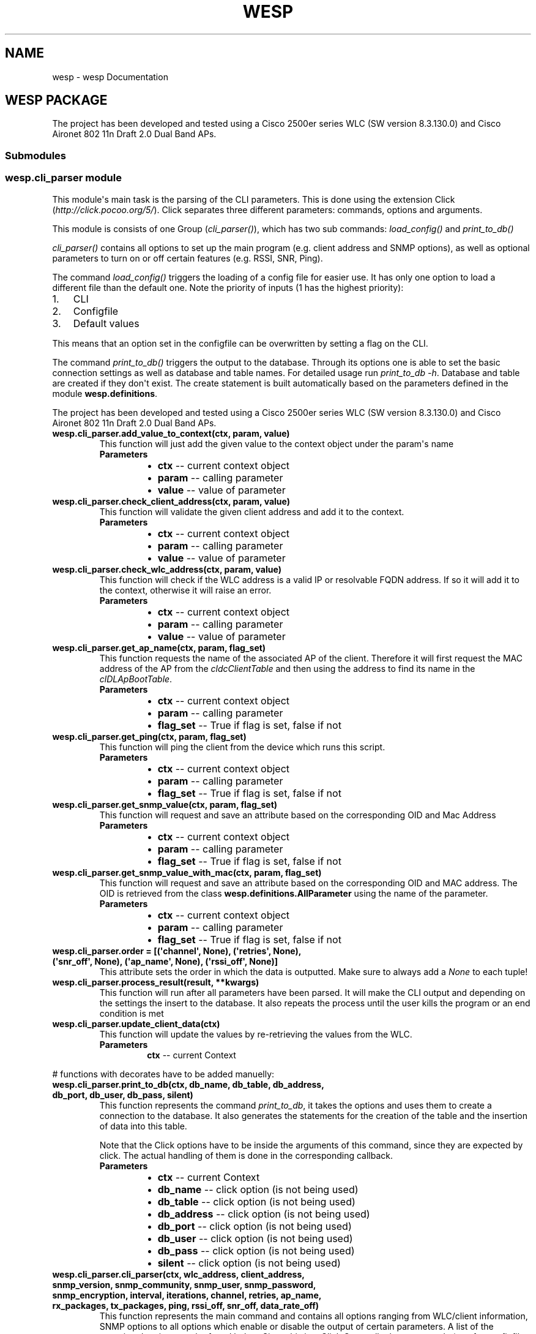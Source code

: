 .\" Man page generated from reStructuredText.
.
.TH "WESP" "1" "Jul 11, 2018" "" "wesp"
.SH NAME
wesp \- wesp Documentation
.
.nr rst2man-indent-level 0
.
.de1 rstReportMargin
\\$1 \\n[an-margin]
level \\n[rst2man-indent-level]
level margin: \\n[rst2man-indent\\n[rst2man-indent-level]]
-
\\n[rst2man-indent0]
\\n[rst2man-indent1]
\\n[rst2man-indent2]
..
.de1 INDENT
.\" .rstReportMargin pre:
. RS \\$1
. nr rst2man-indent\\n[rst2man-indent-level] \\n[an-margin]
. nr rst2man-indent-level +1
.\" .rstReportMargin post:
..
.de UNINDENT
. RE
.\" indent \\n[an-margin]
.\" old: \\n[rst2man-indent\\n[rst2man-indent-level]]
.nr rst2man-indent-level -1
.\" new: \\n[rst2man-indent\\n[rst2man-indent-level]]
.in \\n[rst2man-indent\\n[rst2man-indent-level]]u
..
.SH WESP PACKAGE
.sp
The project has been developed and tested using a Cisco 2500er series WLC (SW version 8.3.130.0) and Cisco Aironet 802 11n Draft 2.0 Dual Band APs.
.SS Submodules
.SS wesp.cli_parser module
.sp
This module\(aqs main task is the parsing of the CLI parameters. This is done using the extension
Click (\fI\%http://click.pocoo.org/5/\fP). Click separates three different parameters: commands, options and arguments.
.sp
This module is consists of one Group (\fI\%cli_parser()\fP), which has two sub commands: \fI\%load_config()\fP
and \fI\%print_to_db()\fP
.sp
\fI\%cli_parser()\fP contains all options to set up the main program (e.g. client address and SNMP options),
as well as optional parameters to turn on or off certain features (e.g. RSSI, SNR, Ping).
.sp
The command \fI\%load_config()\fP triggers the loading of a config file for easier use. It has only one option
to load a different file than the default one. Note the priority of inputs (1 has the highest priority):
.INDENT 0.0
.IP 1. 3
CLI
.IP 2. 3
Configfile
.IP 3. 3
Default values
.UNINDENT
.sp
This means that an option set in the configfile can be overwritten by setting a flag on the CLI.
.sp
The command \fI\%print_to_db()\fP triggers the output to the database. Through its options one is able to set
the basic connection settings as well as database and table names. For detailed usage run \fIprint_to_db \-h\fP\&.
Database and table are created if they don\(aqt exist. The create statement is built automatically based on the
parameters defined in the module \fBwesp.definitions\fP\&.
.sp
The project has been developed and tested using a Cisco 2500er series WLC (SW version 8.3.130.0) and
Cisco Aironet 802 11n Draft 2.0 Dual Band APs.
.INDENT 0.0
.TP
.B wesp.cli_parser.add_value_to_context(ctx, param, value)
This function will just add the given value to the context object under the param\(aqs name
.INDENT 7.0
.TP
.B Parameters
.INDENT 7.0
.IP \(bu 2
\fBctx\fP \-\- current context object
.IP \(bu 2
\fBparam\fP \-\- calling parameter
.IP \(bu 2
\fBvalue\fP \-\- value of parameter
.UNINDENT
.UNINDENT
.UNINDENT
.INDENT 0.0
.TP
.B wesp.cli_parser.check_client_address(ctx, param, value)
This function will validate the given client address and add it to the context.
.INDENT 7.0
.TP
.B Parameters
.INDENT 7.0
.IP \(bu 2
\fBctx\fP \-\- current context object
.IP \(bu 2
\fBparam\fP \-\- calling parameter
.IP \(bu 2
\fBvalue\fP \-\- value of parameter
.UNINDENT
.UNINDENT
.UNINDENT
.INDENT 0.0
.TP
.B wesp.cli_parser.check_wlc_address(ctx, param, value)
This function will check if the WLC address is a valid IP or resolvable FQDN address.
If so it will add it to the context, otherwise it will raise an error.
.INDENT 7.0
.TP
.B Parameters
.INDENT 7.0
.IP \(bu 2
\fBctx\fP \-\- current context object
.IP \(bu 2
\fBparam\fP \-\- calling parameter
.IP \(bu 2
\fBvalue\fP \-\- value of parameter
.UNINDENT
.UNINDENT
.UNINDENT
.INDENT 0.0
.TP
.B wesp.cli_parser.get_ap_name(ctx, param, flag_set)
This function requests the name of the associated AP of the client.
Therefore it will first request the MAC address of the AP from the \fIcldcClientTable\fP
and then using the address to find its name in the \fIclDLApBootTable\fP\&.
.INDENT 7.0
.TP
.B Parameters
.INDENT 7.0
.IP \(bu 2
\fBctx\fP \-\- current context object
.IP \(bu 2
\fBparam\fP \-\- calling parameter
.IP \(bu 2
\fBflag_set\fP \-\- True if flag is set, false if not
.UNINDENT
.UNINDENT
.UNINDENT
.INDENT 0.0
.TP
.B wesp.cli_parser.get_ping(ctx, param, flag_set)
This function will ping the client from the device which runs this script.
.INDENT 7.0
.TP
.B Parameters
.INDENT 7.0
.IP \(bu 2
\fBctx\fP \-\- current context object
.IP \(bu 2
\fBparam\fP \-\- calling parameter
.IP \(bu 2
\fBflag_set\fP \-\- True if flag is set, false if not
.UNINDENT
.UNINDENT
.UNINDENT
.INDENT 0.0
.TP
.B wesp.cli_parser.get_snmp_value(ctx, param, flag_set)
This function will request and save an attribute based on the corresponding OID and Mac Address
.INDENT 7.0
.TP
.B Parameters
.INDENT 7.0
.IP \(bu 2
\fBctx\fP \-\- current context object
.IP \(bu 2
\fBparam\fP \-\- calling parameter
.IP \(bu 2
\fBflag_set\fP \-\- True if flag is set, false if not
.UNINDENT
.UNINDENT
.UNINDENT
.INDENT 0.0
.TP
.B wesp.cli_parser.get_snmp_value_with_mac(ctx, param, flag_set)
This function will request and save an attribute based on the corresponding OID and MAC address. The OID
is retrieved from the class \fBwesp.definitions.AllParameter\fP using the name of the parameter.
.INDENT 7.0
.TP
.B Parameters
.INDENT 7.0
.IP \(bu 2
\fBctx\fP \-\- current context object
.IP \(bu 2
\fBparam\fP \-\- calling parameter
.IP \(bu 2
\fBflag_set\fP \-\- True if flag is set, false if not
.UNINDENT
.UNINDENT
.UNINDENT
.INDENT 0.0
.TP
.B wesp.cli_parser.order = [(\(aqchannel\(aq, None), (\(aqretries\(aq, None), (\(aqsnr_off\(aq, None), (\(aqap_name\(aq, None), (\(aqrssi_off\(aq, None)]
This attribute sets the order in which the data is outputted. Make sure to always add a \fINone\fP to each tuple!
.UNINDENT
.INDENT 0.0
.TP
.B wesp.cli_parser.process_result(result, **kwargs)
This function will run after all parameters have been parsed.
It will make the CLI output and depending on the settings the
insert to the database.
It also repeats the process until the user kills the program or
an end condition is met
.UNINDENT
.INDENT 0.0
.TP
.B wesp.cli_parser.update_client_data(ctx)
This function will update the values by re\-retrieving the values from the WLC.
.INDENT 7.0
.TP
.B Parameters
\fBctx\fP \-\- current Context
.UNINDENT
.UNINDENT
.sp
# functions with decorates have to be added manuelly:
.INDENT 0.0
.TP
.B wesp.cli_parser.print_to_db(ctx, db_name, db_table, db_address, db_port, db_user, db_pass, silent)
This function represents the command \fIprint_to_db\fP, it takes the options and uses them
to create a connection to the database. It also generates the statements for the creation of
the table and the insertion of data into this table.
.sp
Note that the Click options have to be inside the arguments of this command, since they are expected by
click. The actual handling of them is done in the corresponding callback.
.INDENT 7.0
.TP
.B Parameters
.INDENT 7.0
.IP \(bu 2
\fBctx\fP \-\- current Context
.IP \(bu 2
\fBdb_name\fP \-\- click option (is not being used)
.IP \(bu 2
\fBdb_table\fP \-\- click option (is not being used)
.IP \(bu 2
\fBdb_address\fP \-\- click option (is not being used)
.IP \(bu 2
\fBdb_port\fP \-\- click option (is not being used)
.IP \(bu 2
\fBdb_user\fP \-\- click option (is not being used)
.IP \(bu 2
\fBdb_pass\fP \-\- click option (is not being used)
.IP \(bu 2
\fBsilent\fP \-\- click option (is not being used)
.UNINDENT
.UNINDENT
.UNINDENT
.INDENT 0.0
.TP
.B wesp.cli_parser.cli_parser(ctx, wlc_address, client_address, snmp_version, snmp_community, snmp_user, snmp_password, snmp_encryption, interval, iterations, channel, retries, ap_name, rx_packages, tx_packages, ping, rssi_off, snr_off, data_rate_off)
This function represents the main command and contains all options ranging from WLC/client information,
SNMP options to all options which enable or disable the output of certain parameters. A list of the
associated options can be found below. Since this is a \fIClick Group\fP all other commands (e.g. for
configfile and database) are sub commands of this command. The name of this group is \fIcli_parser\fP\&.
.sp
Note, that this group command does not contain any logic, handling of the options is done in the
specified callbacks. Click expects the click options to be inside the arguments of this command, although
they are not used.
.sp
Fore more information about click options and it\(aqs attributes see: \fI\%http://click.pocoo.org/5/options/\fP,
\fI\%http://click.pocoo.org/5/parameters/#differences\fP and \fI\%http://click.pocoo.org/5/commands/\fP
.sp
The following callbacks are implemented and may be used for future options:
.sp
\fI\%add_value_to_context()\fP: adds the value of the option to the context, without any modification. The name of the
option is used as key.
.sp
\fI\%get_snmp_value()\fP: will search in \fBwesp.definitions.AllParameter\fP for a matching OID and requests the
data via GET from the WLC. The result is added to the context, using the name of the option.
.sp
\fI\%get_snmp_value_with_mac()\fP: will do the same as the latter function but will include the MAC address of the
client to get client specific data.
.sp
\fI\%check_wlc_address()\fP: will check if the given address is a valid IP address or a resolvable hostname. If so it
will add it to the context using the name of the option.
.sp
\fI\%check_client_address()\fP: will check if the given address is a valid IP or MAC address. If so it will add
it to the context using the name of the option.
.sp
\fI\%get_ap_name()\fP: will retrieve the name of the AP of a client. For details see the function itself. The name of
the option is used as key.
.sp
\fI\%get_ping()\fP: will try to ping the client. For details see the function itself. The name of the option
is used as key.
.INDENT 7.0
.TP
.B Parameters
.INDENT 7.0
.IP \(bu 2
\fBctx\fP \-\- current Context
.IP \(bu 2
\fBwlc_address\fP \-\- click option (is not being used)
.IP \(bu 2
\fBclient_address\fP \-\- click option (is not being used)
.IP \(bu 2
\fBsnmp_version\fP \-\- click option (is not being used)
.IP \(bu 2
\fBsnmp_community\fP \-\- click option (is not being used)
.IP \(bu 2
\fBsnmp_user\fP \-\- click option (is not being used)
.IP \(bu 2
\fBsnmp_password\fP \-\- click option (is not being used)
.IP \(bu 2
\fBsnmp_encryption\fP \-\- click option (is not being used)
.IP \(bu 2
\fBinterval\fP \-\- click option (is not being used)
.IP \(bu 2
\fBiterations\fP \-\- click option (is not being used)
.IP \(bu 2
\fBchannel\fP \-\- click option (is not being used)
.IP \(bu 2
\fBretries\fP \-\- click option (is not being used)
.IP \(bu 2
\fBap_name\fP \-\- click option (is not being used)
.IP \(bu 2
\fBrx_packets\fP \-\- click option (is not being used)
.IP \(bu 2
\fBtx_packets\fP \-\- click option (is not being used)
.IP \(bu 2
\fBping\fP \-\- click option (is not being used)
.IP \(bu 2
\fBrssi_off\fP \-\- click option (is not being used)
.IP \(bu 2
\fBsnr_off\fP \-\- click option (is not being used)
.IP \(bu 2
\fBdata_rate_off\fP \-\- click option (is not being used)
.UNINDENT
.UNINDENT
.UNINDENT
.INDENT 0.0
.TP
.B wesp.cli_parser.load_config(ctx, file_path)
Will set the path of the configfile inside the class \fBConfigFileProcessor\fP\&. The actual loading is done
in the function \fBread_config_file_flag()\fP in the module \fBwesp.click_overloaded\fP\&.
.sp
Note that the Click options have to be inside the arguments of this command, since they are expected by
Click.
.INDENT 7.0
.TP
.B Parameters
.INDENT 7.0
.IP \(bu 2
\fBctx\fP \-\- current Context
.IP \(bu 2
\fBfile_path\fP \-\- click option (is not being used)
.UNINDENT
.UNINDENT
.UNINDENT
.SS wesp.click_overloaded module
.sp
This module contains overloads of Click classes to allow custom reactions.
The class \fI\%CustomGroup\fP overloads the class \fBclick.core.Group\fP to allow custom parsing and
rearranging of the options.
.sp
The class \fI\%OnlyRequiredIf\fP overloads the class \fBclick.core.Option\fP to allow an option to be
required if a certain SNMP version has been set.
.sp
The class \fI\%CommandAllowConfigFile\fP overloads the class \fBclick.core.Command\fP to allow a
command to access the configfile.
.INDENT 0.0
.TP
.B class wesp.click_overloaded.CommandAllowConfigFile(name, context_settings=None, callback=None, params=None, help=None, epilog=None, short_help=None, options_metavar=\(aq[OPTIONS]\(aq, add_help_option=True)
Bases: \fBclick.core.Command\fP
.sp
Overloads the \fBCommand\fP class to allow a command
to read the config file
.INDENT 7.0
.TP
.B format_usage(ctx, formatter)
Overloads the \fI\%format_usage()\fP of the class \fBclick.core.Command\fP\&.
This allows a custom usage string, which looks like this:
.sp
PROGRAM_NAME [...] Command_Name [OPTIONS]
.INDENT 7.0
.TP
.B Parameters
.INDENT 7.0
.IP \(bu 2
\fBctx\fP \-\- current Context
.IP \(bu 2
\fBformatter\fP \-\- Reference to class:\fIclick.formatting.HelpFormatter\fP
.UNINDENT
.UNINDENT
.UNINDENT
.INDENT 7.0
.TP
.B parse_args(ctx, args)
Overloads the function \fI\%parse_args()\fP of \fBCommand\fP, which runs before the parsing of
the parameter of the super class.
.INDENT 7.0
.TP
.B Parameters
.INDENT 7.0
.IP \(bu 2
\fBctx\fP \-\- current context
.IP \(bu 2
\fBargs\fP \-\- arguments given by user
.UNINDENT
.TP
.B Returns
result of the function\(aqs super
.UNINDENT
.UNINDENT
.UNINDENT
.INDENT 0.0
.TP
.B class wesp.click_overloaded.CustomGroup(name=None, commands=None, **attrs)
Bases: \fBclick.core.Group\fP
.sp
This class overloads the class \fBclick.core.Group\fP\&.
It will ensure that the config file is loaded before any other parameter is evaluated and
the required options do not suppress the help option.
In addition the version parameter is moved to the front of the args list to enable the class
\fI\%OnlyRequiredIf\fP to set an option (e.g. community) only to required if the corresponding version is set
(e.g. 2c).
.INDENT 7.0
.TP
.B format_options(ctx, formatter)
.INDENT 7.0
.INDENT 3.5
Overloads the \fI\%format_options()\fP function of the class \fBclick.core.Group\fP\&.
This allows to add a custom headline above the SNMP Options as well as
the other non SNMP Options. This makes the help text more lucid.
.UNINDENT
.UNINDENT
.INDENT 7.0
.TP
.B Parameters
.INDENT 7.0
.IP \(bu 2
\fBctx\fP \-\- current context
.IP \(bu 2
\fBformatter\fP \-\- Reference to class:\fIclick.formatting.HelpFormatter\fP
.UNINDENT
.UNINDENT
.UNINDENT
.INDENT 7.0
.TP
.B format_usage(ctx, formatter)
Overloads the \fI\%format_usage()\fP function of the class \fBclick.core.Group\fP\&.
This allows a custom usage string, which is defined in the \fBGlobalSettings\fP\&.
.INDENT 7.0
.TP
.B Parameters
.INDENT 7.0
.IP \(bu 2
\fBctx\fP \-\- current context
.IP \(bu 2
\fBformatter\fP \-\- Reference to class:\fIclick.formatting.HelpFormatter\fP
.UNINDENT
.UNINDENT
.UNINDENT
.INDENT 7.0
.TP
.B parse_args(ctx, args)
.INDENT 7.0
.INDENT 3.5
Overloads the function parse_args of \fBclick.core.Group\fP\&.
It will ensure that the config file is loaded before any other parameter is evaluated and
the required options do not suppress the help option.
In addition the version parameter is moved to the front of the args list to enable the class
\fI\%OnlyRequiredIf\fP to set an option (e.g. community) only to required if the corresponding version is set
.UNINDENT
.UNINDENT
.sp
(   e.g. 2c).
.INDENT 7.0
.INDENT 3.5
.INDENT 0.0
.TP
.B param ctx
current context
.TP
.B param args
list of given parameters
.TP
.B return
result of function\(aqs super
.UNINDENT
.UNINDENT
.UNINDENT
.UNINDENT
.UNINDENT
.INDENT 0.0
.TP
.B class wesp.click_overloaded.OnlyRequiredIf(*args, **kwargs)
Bases: \fBclick.core.Option\fP
.sp
This class overloads \fBOption\fP
It enables the use of the only_required_if_version attribute
This will ensure that that the option with this attribute is only
required if the given version is presented.
If version and option does not match (e.g. version 3 and a community string)
an error is raised.
.INDENT 7.0
.TP
.B handle_parse_result(ctx, opts, args)
Overloads the function parse_args of click.Option, which runs after the super class has parsed the arguments
and handles the reaction to it.
.INDENT 7.0
.TP
.B Parameters
.INDENT 7.0
.IP \(bu 2
\fBctx\fP \-\- current Context
.IP \(bu 2
\fBopts\fP \-\- options given by user
.IP \(bu 2
\fBargs\fP \-\- arguments given by user
.UNINDENT
.TP
.B Returns
result of super function
.UNINDENT
.UNINDENT
.UNINDENT
.INDENT 0.0
.TP
.B wesp.click_overloaded.read_config_file_flag(self, ctx, args, idx)
This function will read and check the flag of the command
\fIload_config\fP\&. It will inform about an missing file path or
load the given or default configfile.
.INDENT 7.0
.TP
.B Parameters
.INDENT 7.0
.IP \(bu 2
\fBself\fP \-\- Reference to CustomGroup
.IP \(bu 2
\fBctx\fP \-\- Reference to current context
.IP \(bu 2
\fBargs\fP \-\- list of given args
.IP \(bu 2
\fBidx\fP \-\- index at which the \fIload_config\fP command has been found
.UNINDENT
.TP
.B Raise
\fIBadParameter\fP if argument for option \-f is missing
.UNINDENT
.UNINDENT
.SS wesp.configfile module
.sp
This module is responsible for the configfile. It loads it and matches its content to the defined
parameters in the module \fBwesp.cli_parser\fP\&.
The schema of the configfile it described in the class \fI\%ConfigSectionSchema\fP, while the parsing
is triggered and performed by \fBConfigFileReader\fP and its derivative \fI\%ConfigFileProcessor\fP\&.
.sp
This module uses the click extension Click\-configfile (\fI\%https://github.com/click\-contrib/click\-configfile\fP).
.sp
More information on how to add a parameter can be found in the individual classes.
.INDENT 0.0
.TP
.B class wesp.configfile.ConfigFileProcessor
Bases: \fBclick_configfile.ConfigFileReader\fP
.sp
This class overloads the class \fBConfigFileReader\fP from click\-configfile.
It allows to set the schemas of the sections.
It also holds the path to the configfile (attribute \fIconfig_files\fP) but this field is set
by the command \fBload_config()\fP in \fBwesp.cli_parser\fP\&. It is triggered by the class \fBCustomGroup\fP\&.
.INDENT 7.0
.TP
.B classmethod process_config_section(config_section, storage)
This function overrides the \fIprocess_config_section\fP function
of the class \fBConfigFileReader\fP\&.
It inverts all boolean values of the section \fIDEFAULT_OFF\fP to make all
parameters in this section to off switches, since they describe the default behaviour.
.UNINDENT
.UNINDENT
.INDENT 0.0
.TP
.B class wesp.configfile.ConfigSectionSchema
Bases: \fI\%object\fP
.sp
This class contains a description of each configfile section.
Each section contains the parameter which can be configured by the configfile.
.sp
To add a new section just create a new class and add a \fI@matches_section\fP decorator to it.
Ensure that the name of the section is written in capital letters and does not contain any brackets.
.sp
In the created class add the exact name of the parameter as defined in the \fBwesp.cli_parser\fP and
set it to a a Click param.
More information about the param types can be found here: \fI\%http://click.pocoo.org/5/parameters/#parameter\-types\fP
.sp
The last step is to add the schema to the parsing list in the class \fI\%ConfigFileProcessor\fP below.
.INDENT 7.0
.TP
.B class Database
Bases: \fBclick_configfile.SectionSchema\fP
.UNINDENT
.INDENT 7.0
.TP
.B class Default
Bases: \fBclick_configfile.SectionSchema\fP
.UNINDENT
.INDENT 7.0
.TP
.B class General
Bases: \fBclick_configfile.SectionSchema\fP
.UNINDENT
.INDENT 7.0
.TP
.B class Options
Bases: \fBclick_configfile.SectionSchema\fP
.UNINDENT
.INDENT 7.0
.TP
.B class SNMP
Bases: \fBclick_configfile.SectionSchema\fP
.UNINDENT
.UNINDENT
.SS wesp.database module
.INDENT 0.0
.TP
.B class wesp.database.Database
Contains all functions related to the database. To ensure that only one database connection is used, everything
in this class is static.
.sp
The different raw statements are completed in the
\fI\%init_database()\fP using the data inside of \fBwesp.definitions.AllParameter\fP\&.
.sp
The function \fI\%create_database_and_table_if_not_existing()\fP will check if the database and the table exist,
otherwise it will create it using the \fIdatabaseCreateStatement\fP\&.
.sp
Data can be inserted using the function \fI\%insert_data_set()\fP\&. This function expects the data to be in the
format of the dict \fICLIENT_DATA\fP inside the \fBcli_parser\fP module.
.INDENT 7.0
.TP
.B static create_database_and_table_if_not_existing()
Will check the existence of the database and table with the names specified in the \fI\%init_database()\fP
function. If they do not exist they will be created.
Therefore a connection to the database \fIInformation_Schema\fP is performed.
.INDENT 7.0
.TP
.B Parameters
\fBconfig\fP \-\- config for database connection, can be generated by \fBwesp.helper.generate_db_conf_from_context()\fP
.UNINDENT
.UNINDENT
.INDENT 7.0
.TP
.B databaseCreateStatement = \(aqCREATE DATABASE IF NOT EXISTS %%DATABASE%%;\(aq
This statement will be used to create the database. It will only trigger if the database does 
not exists. Note the name of the database will be inserted in the \fI\%init_database()\fP function.
.UNINDENT
.INDENT 7.0
.TP
.B static init_database(config, parameter_create, parameter_insert)
Will initialize the database and complete the SQL Statements with the given names and sub\-statements
.INDENT 7.0
.TP
.B Parameters
.INDENT 7.0
.IP \(bu 2
\fBctx\fP \-\- current Context
.IP \(bu 2
\fBconfig\fP \-\- config for database connection, can be generated using \fBwesp.helper.generate_db_conf_from_context()\fP
.IP \(bu 2
\fBparameter_create\fP \-\- parameter part of create statement, can be generated using \fBwesp.helper.generate_parameter_create_statement()\fP
.IP \(bu 2
\fBparameter_insert\fP \-\- parameter part of insert statement, can be generated using \fBwesp.helper.generate_parameter_insert_statement()\fP
.UNINDENT
.UNINDENT
.UNINDENT
.INDENT 7.0
.TP
.B insertStatement = \(aqINSERT INTO %%TABLE%% %%PARAMETER%%;\(aq
This statement is used to insert data. The names and a list of parameters are
inserted in the function \fI\%init_database()\fP\&. The corresponding values are inserted 
in the \fI\%insert_data_set()\fP function.
The generation of that substring is done in the 
\fBwesp.helper.generate_parameter_insert_statement()\fP function but has to be ran by the caller of 
the \fI\%init_database()\fP function.
.UNINDENT
.INDENT 7.0
.TP
.B static insert_data_set(ctx, time)
Will insert the given data into the database based on the config
and statement from the \fI\%init_database()\fP function.
.INDENT 7.0
.TP
.B Parameters
.INDENT 7.0
.IP \(bu 2
\fBdata_set\fP \-\- data set to be inserted, must contain the same fields names as defined in the \fIinsertStatement\fP
.IP \(bu 2
\fBctx\fP \-\- current context
.UNINDENT
.UNINDENT
.UNINDENT
.INDENT 7.0
.TP
.B static is_ready()
Will check, if the database connection is ready, which means that the config has been set and the raw
statements have been initialized.
.INDENT 7.0
.TP
.B Returns
True if database has been initialized, otherwise False
.UNINDENT
.UNINDENT
.INDENT 7.0
.TP
.B tableCreateStatement = \(aqCREATE TABLE IF NOT EXISTS %%DATABASE%%.%%TABLE%% (\en    \(gaid\(ga int(11) unsigned NOT NULL AUTO_INCREMENT,\en      \(gaTimestamp\(ga timestamp NOT NULL DEFAULT CURRENT_TIMESTAMP ON UPDATE CURRENT_TIMESTAMP,\en      %%PARAMETER%%\en      PRIMARY KEY (\(gaid\(ga),\en      KEY \(gaipIndex\(ga (\(ga%%IP_INDEX%%\(ga),\en      KEY \(gamacIndex\(ga (\(ga%%MAC_INDEX%%\(ga)\en    ) ENGINE=InnoDB DEFAULT CHARSET=utf8;\(aq
This statement creates the table. It will only trigger if the database does 
not exists. Note the name of the database and table, as well as all other fields (based on 
registered parameters in \fBwesp.definitions.AllParameter\fP) will be inserted in the \fI\%init_database()\fP 
function. The generation of that data is done in the
\fBwesp.helper.generate_parameter_create_statement()\fP function but has to be ran by the caller of 
the \fI\%init_database()\fP function.
.UNINDENT
.UNINDENT
.SS wesp.definitions module
.sp
This module contains everything which can be changed by a user. It holds the OIDs for the parameters,
as well as their names and database types. For more information see \fI\%Parameter\fP\&.
.sp
In addition the class \fI\%GlobalSettings\fP defines basic options like the help flags, the usage text
or the welcome string.
.sp
NOTE: Changes to the \fIname\fP or \fIdb_data_type\fP will only be reflected in the database if the table is dropped
and recreated by this program.
.INDENT 0.0
.TP
.B class wesp.definitions.AllParameter
Class that contains all parameters which can be requested by the user or
are necessary for the program.
Ensure that the name of the attribute (e.g. channel) is the same as the name
of the Click option specified in the cli_parser. Note Lower and Uppercase.
.sp
Do not change the internal fields.
.INDENT 7.0
.TP
.B static get_all_parameter()
Returns all parameters specified in this class
.INDENT 7.0
.TP
.B Return type
\fI\%list\fP
.TP
.B Returns
a list of all parameters which are defined in this class
.UNINDENT
.UNINDENT
.INDENT 7.0
.TP
.B static get_parameter_by_oid()
Returns the parameter with the given OID or None if the respective parameter does not exist.
.INDENT 7.0
.TP
.B Return type
Parameter or None
.TP
.B Returns
parameter with the given OID or None.
.UNINDENT
.UNINDENT
.UNINDENT
.INDENT 0.0
.TP
.B class wesp.definitions.GlobalSettings
This class holds global settings, which are not viable for the program flow.
For example one is able to change the welcome text or the usage string.
.INDENT 7.0
.TP
.B HELP_PARAMETERS = [\(aq\-h\(aq, \(aq\-\-help\(aq]
Identifier of help flags, will be set in the function \fBwesp.click_overloaded.CustomGroup.parse_args()\fP 
or \fBwesp.click_overloaded.CommandAllowConfigFile.parse_args()\fP
.UNINDENT
.INDENT 7.0
.TP
.B NAME_OF_CONFIG_FILE_COMMAND = \(aqload_config\(aq
.INDENT 7.0
.TP
.B Name of the command, which will load the configfile. Per default it is \fIload_config\fP\&.
If the name of this command has been changed, also change this variable.
.UNINDENT
.UNINDENT
.INDENT 7.0
.TP
.B PROGRAM_NAME = \(aqwesp\(aq
Name of the program which appears as part of the usage string.
Will be set in the function \fBwesp.click_overloaded.CustomGroup.format_usage()\fP
.UNINDENT
.INDENT 7.0
.TP
.B USAGE = \(aq\-W wlc_ip|wlc_fqdn \-C client_ip|client_mac  [SNMP OPTIONS] [OTHER OPTIONS] load_config [Options] print_to_db [Options]\(aq
Usage string to show the structure of this program. This string also
appears at every error message. The program name is set separably.
.sp
Additional help on the usage is defined in the help text of the class \fBwesp.click_overloaded.CustomGroup\fP\&.
.sp
Will be set in the \fBwesp.click_overloaded.CustomGroup.format_usage()\fP\&.
.UNINDENT
.INDENT 7.0
.TP
.B WELCOME_STRING = \(aqWelcome to the wesp tool \- Wireless Endpoint Statistics Ping \enFor help run wesp \-h\(aq
String which greets the user if no parameters are given.
Will be set in the function \fBwesp.click_overloaded.CustomGroup.parse_args()\fP
.UNINDENT
.UNINDENT
.INDENT 0.0
.TP
.B class wesp.definitions.Parameter(name, oid, db_data_type)
Represents a basic parameter with fundamental information about it.
More information on the fields can be found below:
.INDENT 7.0
.TP
.B db_data_type = \(aq\(aq
Database data type which should be used for this parameter.
.sp
For strings use \fIvarchar(255)\fP with the length of the string in the brackets.
.sp
For real numbers use \fIint(11)\fP with a fixed maximum of 2147483647. Length in brackets is only for display 
and will not effect this program but are expected by SQL.
.sp
For real non negative numbers use \fIint(11) unsigned\fP which has a maximum of 4294967295.
.sp
For rational numbers use \fIdouble\fP, no length needed. Be aware of the rounding problems in comparision
e.g. \fI\%https://stackoverflow.com/questions/2567434/mysql\-floating\-point\-comparison\-issues\fP\&.
.sp
Keep in mind, that the wrong length can result in partial loss of the data.
.sp
NOTE: Changes here will only be reflected in the database, if the table is dropped and recreated by this program.
.UNINDENT
.INDENT 7.0
.TP
.B name = \(aq\(aq
human readable name that will be used for the CLI output and the column name in the database.
.UNINDENT
.INDENT 7.0
.TP
.B oid = \(aq\(aq
OID at which the parameter can be found, in case this parameter needs the MAC address to work
don\(aqt enter it here. The MAC address will be added in the parser, based on which callback
is used for this parameter.
.UNINDENT
.UNINDENT
.SS wesp.helper module
.sp
This module contains helper functions for this program.
For further details look at the description of the corresponding function.
.INDENT 0.0
.TP
.B wesp.helper.check_ip_address(address)
This function ensures that the given address is a valid IP address.
It will also complete addresses, e.g. 192.168.1 will become 192.168.1.0
.INDENT 7.0
.TP
.B Parameters
\fBaddress\fP \-\- IP address to check
.TP
.B Return type
\fI\%bool\fP
.TP
.B Returns
True if IP is correct, False if not
.UNINDENT
.UNINDENT
.INDENT 0.0
.TP
.B wesp.helper.check_mac_address(address)
This function will check if the given address is a valid hex MAC address (e.g. aa:bb:cc:dd:ee:ff).
.INDENT 7.0
.TP
.B Parameters
\fBaddress\fP \-\- MAC address to check
.TP
.B Return type
\fI\%bool\fP
.TP
.B Returns
True if address is a correct, False if not.
.UNINDENT
.UNINDENT
.INDENT 0.0
.TP
.B wesp.helper.compare_ips(ip_a, ip_b)
This function will compare if two IPs are the same or not.
.INDENT 7.0
.TP
.B Parameters
.INDENT 7.0
.IP \(bu 2
\fBip_a\fP \-\- IP address A to compare
.IP \(bu 2
\fBip_b\fP \-\- IP address B to compare
.UNINDENT
.TP
.B Return type
\fI\%bool\fP
.TP
.B Returns
True if IPs are the same, false if not
.UNINDENT
.UNINDENT
.INDENT 0.0
.TP
.B wesp.helper.decompress_nested_dict(nested_dict)
This function will decompress all sub dicts in the given nested dict
and return only a single non nested dict.
.INDENT 7.0
.TP
.B Parameters
\fBnested_dict\fP \-\- nested dict to decompress
.TP
.B Return type
\fI\%dict\fP
.TP
.B Returns
non nested dict based on the given nested dict
.UNINDENT
.UNINDENT
.INDENT 0.0
.TP
.B wesp.helper.extract_mac_from_oid(oid)
This function will extract the MAC Address from the given OID and return it in Hex format.
.INDENT 7.0
.TP
.B Parameters
\fBoid\fP \-\- OID which contains the decimal MAC address
.TP
.B Return type
\fI\%str\fP
.TP
.B Returns
Hex MAC address of device which was represented in given OID
.UNINDENT
.UNINDENT
.INDENT 0.0
.TP
.B wesp.helper.generate_cli_output(client_data, ctx, time)
Will generate the CLI output based on the given \fIclient_data\fP\&. It also includes the current time
and the MAC address of the client. It always has the following form:
.sp
YYYY\-mm\-dd HH:MM:SS [aa:bb:cc:dd:ee:ff] [[No] Reply from 192.168.123.123 (XX ms)] {other parameters}
.INDENT 7.0
.TP
.B Param
client_data: dict of requested client data
.TP
.B Param
ctx: current context
.TP
.B Return type
\fI\%str\fP
.TP
.B Returns
string representation of all requested data
.UNINDENT
.UNINDENT
.INDENT 0.0
.TP
.B wesp.helper.generate_db_conf_from_context(ctx)
This function will create the config dict for the database
from the context object
.INDENT 7.0
.TP
.B Param
ctx: current context
.TP
.B Return type
\fI\%dict\fP
.TP
.B Returns
database config as dict based on the current context
.UNINDENT
.UNINDENT
.INDENT 0.0
.TP
.B wesp.helper.generate_parameter_create_statement()
This function will create the table create statement based on the represented parameters in \fBAllParameter\fP\&.
The statement will have the following form:
.sp
\fI\(gaRetries\(ga int(11) DEFAULT NULL,\(gaRSSI\(ga double DEFAULT NULL,\(gaChannel\(ga int(11) DEFAULT NULL, [...]\fP
.sp
Note that id, timestamp, front and end part of the statement will be added by the database init function.
.INDENT 7.0
.TP
.B Return type
\fI\%str\fP
.TP
.B Returns
SQL create statement for known parameters
.UNINDENT
.UNINDENT
.INDENT 0.0
.TP
.B wesp.helper.generate_parameter_insert_statement(client_data)
This function will create the insert statement based on the represented parameters in \fIclient_data\fP\&.
The statement will have the following form:
.sp
\fIINSERT INTO TableName (\(gaRetries\(ga, \(gaChannel\(ga ) VALUES (%(retries)s, %(channel)s );\fP
.sp
The front part (up to \fITableName\fP) and the final semicolon will be added by the database init function.
.INDENT 7.0
.TP
.B Parameters
\fBclient_data\fP \-\- dict of requested client data
.TP
.B Return type
\fI\%str\fP
.TP
.B Returns
SQL insert statement for known parameters
.UNINDENT
.UNINDENT
.INDENT 0.0
.TP
.B wesp.helper.get_option_with_name(self, ctx, name)
Will search all Click options and return the option with the given name
or \fINone\fP if none was found
.INDENT 7.0
.TP
.B Param
self: reference to Click group or command
.TP
.B Param
ctx: current context
.TP
.B Param
name: name of the option
.TP
.B Return type
click.core.Option
.TP
.B Returns
option with the name or None if no match exist
.UNINDENT
.UNINDENT
.INDENT 0.0
.TP
.B wesp.helper.mac_dec_to_hex(mac_address)
This function will convert a decimal MAC address into a hex MAC address
.INDENT 7.0
.TP
.B Parameters
\fBmac_address\fP \-\- MAC address in decimal format (e.g. 170.187.204.221.238.255)
.TP
.B Return type
\fI\%str\fP
.TP
.B Returns
MAC address in hex format
.UNINDENT
.UNINDENT
.INDENT 0.0
.TP
.B wesp.helper.mac_hex_to_dec(mac_address, separator)
This function will convert a hex MAC address into a decimal MAC address
.INDENT 7.0
.TP
.B Parameters
.INDENT 7.0
.IP \(bu 2
\fBmac_address\fP \-\- MAC address in hex format (e.g. aa:bb:cc:dd:ee:ff)
.IP \(bu 2
\fBseparator\fP \-\- the character which is used for the split
.UNINDENT
.TP
.B Return type
\fI\%str\fP
.TP
.B Returns
MAC address in decimal format
.UNINDENT
.UNINDENT
.INDENT 0.0
.TP
.B wesp.helper.ping_to_str(client_data, ctx)
This function checks if a ping has been made and will create a string
based on the result.
It will look like this \fI"Reply from 192.0.2.1 (12 ms)"\fP or \fI"No Reply from 192.0.2.1"\fP
.INDENT 7.0
.TP
.B Return type
\fI\%str\fP
.TP
.B Param
client_data: dict of requested client data
.TP
.B Returns
string representation of the ping result
.UNINDENT
.UNINDENT
.INDENT 0.0
.TP
.B wesp.helper.print_session_info(session)
Will print the info\(aqs of the current SNMP session to the CLI
.INDENT 7.0
.TP
.B Param
session: current SNMP session
.TP
.B Returns
Nothing, Output will go directly to the CLI
.UNINDENT
.UNINDENT
.INDENT 0.0
.TP
.B wesp.helper.replace_last_occurrence(str, old, new)
Will replace the last occurrence of \fIold\fP with \fInew\fP in the given string \fIstr\fP\&.
.INDENT 7.0
.TP
.B Param
str: string to work on
.TP
.B Param
old: character to replace
.TP
.B Param
new: character to replace with
.TP
.B Return type
\fI\%str\fP
.TP
.B Returns
the given string with the last occurrence of \fIold\fP replaced by \fInew\fP
.UNINDENT
.UNINDENT
.INDENT 0.0
.TP
.B wesp.helper.validate_snmp_type(response, oid)
This function will validate that the response from the WLC is valid.
If not it will raise an exception.
.INDENT 7.0
.TP
.B Parameters
\fBresponse\fP \-\- SNMP variable
.TP
.B Raises
EasySNMPNoSuchInstanceError, EasySNMPNoSuchObjectError
.TP
.B Returns
True if everything is fine, exception if not
.UNINDENT
.UNINDENT
.SS wesp.snmp module
.sp
This module contains everything related to the SNMP protocol. Every communication with the WLC will run through
the \fI\%Snmp\fP class. For more information see \fI\%Snmp\fP
.sp
The project has been developed and tested using a Cisco 2500er series WLC (SW version 8.3.130.0) and Cisco
Aironet 802 11n Draft 2.0 Dual Band APs.
.INDENT 0.0
.TP
.B class wesp.snmp.Snmp(ctx)
This class handles all interactions via SNMP with the WLC. It provides the basics functions to get or
walk with SNMP.
The SNMP session will be initialized in the init function.
All functions are static to allow easy use without a reference to specific sessions.
.INDENT 7.0
.TP
.B static get()
will return the information stored at the given OID using GET.
.INDENT 7.0
.TP
.B Parameters
\fBoid\fP \-\- OID to get from
.TP
.B Return type
SNMPVariable
.TP
.B Raises
click.UsageError
.TP
.B Returns
an SNMPVariable object containing the value that was retrieved
.UNINDENT
.UNINDENT
.INDENT 7.0
.TP
.B static get_by_mac_address(mac_address, separator=\(aq:\(aq)
will return in the information which is stored at the given OID and
is specific by the given MAC Address.
It will append the MAC Address in decimal format to the given OID and
GET this.
.INDENT 7.0
.TP
.B Parameters
.INDENT 7.0
.IP \(bu 2
\fBoid\fP \-\- Base OID to GET for
.IP \(bu 2
\fBmac_address\fP \-\- MAC Address of client
.IP \(bu 2
\fBseparator\fP \-\- optional separator to split the mac address. Default \(aq:\(aq
.UNINDENT
.TP
.B Returns
value stored at this OID. Type depends on value.
.UNINDENT
.UNINDENT
.INDENT 7.0
.TP
.B static get_mac_from_ip()
Will search for the associated MAC address to the given IP
.INDENT 7.0
.TP
.B Parameters
\fBip\fP \-\- IP address to get MAC address for
.TP
.B Return type
\fI\%str\fP or None
.TP
.B Returns
MAC address of client or None if no match was found
.UNINDENT
.UNINDENT
.INDENT 7.0
.TP
.B static get_session()
.INDENT 7.0
.TP
.B Returns
reference to current SNMP session
.UNINDENT
.UNINDENT
.INDENT 7.0
.TP
.B static is_ready()
.INDENT 7.0
.TP
.B Return type
\fI\%bool\fP
.TP
.B Returns
True if session is ready / initialized, False if not
.UNINDENT
.UNINDENT
.INDENT 7.0
.TP
.B static print_walk()
Will WALK the OID and print the results to the CLI.
.INDENT 7.0
.TP
.B Parameters
\fBoid\fP \-\- OID to walk
.TP
.B Returns
Nothing, result will be outputted directly to the CLI
.UNINDENT
.UNINDENT
.INDENT 7.0
.TP
.B static walk()
Will WALK the given OID
.INDENT 7.0
.TP
.B Parameters
\fBoid\fP \-\- OID to WALK
.TP
.B Return type
list of SNMPVariable or None
.TP
.B Raises
SNMP Timeout Error
.TP
.B Returns
a list of \fISNMPVariable\fP objects containing the values that were retrieved via SNMP
.UNINDENT
.UNINDENT
.UNINDENT
.SS Module contents
.INDENT 0.0
.IP \(bu 2
genindex
.IP \(bu 2
modindex
.IP \(bu 2
search
.UNINDENT
.SH AUTHOR
Marcel Rummens and Maximilian Tichter
.SH COPYRIGHT
2018, Marcel Rummens and Maximilian Tichter
.\" Generated by docutils manpage writer.
.
